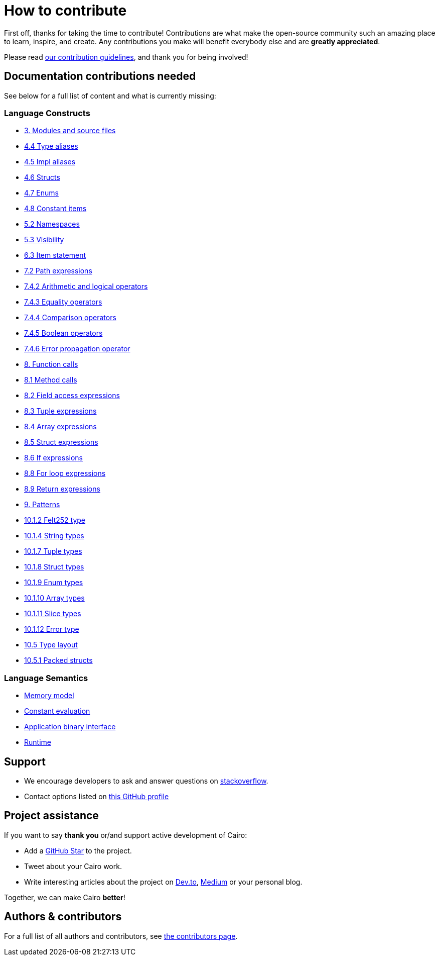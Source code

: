 = How to contribute

First off, thanks for taking the time to contribute! Contributions are what make the open-source community such an amazing place to learn, inspire, and create. Any contributions you make will benefit everybody else and are **greatly appreciated**.

Please read xref:appendices:contribution-guidelines.adoc[our contribution guidelines], and thank you for being
involved!

== Documentation contributions needed

See below for a full list of content and what is currently missing:

// Language constructs
=== Language Constructs

* xref:language_constructs:modules-and-source-files.adoc[3. Modules and source files]
* xref:language_constructs:type-aliases.adoc[4.4 Type aliases]
* xref:language_constructs:impl-aliases.adoc[4.5 Impl aliases]
* xref:language_constructs:structs.adoc[4.6 Structs]
* xref:language_constructs:enums.adoc[4.7 Enums]
* xref:language_constructs:constant-items.adoc[4.8 Constant items]
* xref:language_constructs:namespaces.adoc[5.2 Namespaces]
* xref:language_constructs:visibility.adoc[5.3 Visibility]
* xref:language_constructs:item-statement.adoc[6.3 Item statement]
* xref:language_constructs:path-expressions.adoc[7.2 Path expressions]
* xref:language_constructs:arithmetic-and-logical-operators.adoc[7.4.2 Arithmetic and logical operators]
* xref:language_constructs:equality-operators.adoc[7.4.3 Equality operators]
* xref:language_constructs:comparison-operators.adoc[7.4.4 Comparison operators]
* xref:language_constructs:boolean-operators.adoc[7.4.5 Boolean operators]
* xref:language_constructs:error-propagation-operator.adoc[7.4.6 Error propagation operator]
* xref:language_constructs:function-calls.adoc[8. Function calls]
* xref:language_constructs:method-calls.adoc[8.1 Method calls]
* xref:language_constructs:field-access-expressions.adoc[8.2 Field access expressions]
* xref:language_constructs:tuple-expressions.adoc[8.3 Tuple expressions]
* xref:language_constructs:array-expressions.adoc[8.4 Array expressions]
* xref:language_constructs:struct-expressions.adoc[8.5 Struct expressions]
* xref:language_constructs:if-expressions.adoc[8.6 If expressions]
* xref:language_constructs:for-loop-expressions.adoc[8.8 For loop expressions]
* xref:language_constructs:return-expressions.adoc[8.9 Return expressions]
* xref:language_constructs:patterns.adoc[9. Patterns]
* xref:language_constructs:felt252-type.adoc[10.1.2 Felt252 type]
* xref:language_constructs:string-types.adoc[10.1.4 String types]
* xref:language_constructs:tuple-types.adoc[10.1.7 Tuple types]
* xref:language_constructs:struct-types.adoc[10.1.8 Struct types]
* xref:language_constructs:enum-types.adoc[10.1.9 Enum types]
* xref:language_constructs:array-types.adoc[10.1.10 Array types]
* xref:language_constructs:slice-types.adoc[10.1.11 Slice types]
* xref:language_constructs:error-type.adoc[10.1.12 Error type]
* xref:language_constructs:type-layout.adoc[10.5 Type layout]
* xref:language_constructs:packed-structs.adoc[10.5.1 Packed structs]

=== Language Semantics
* xref:language_semantics:memory-model.adoc[Memory model]
* xref:language_semantics:constant-evaluation.adoc[Constant evaluation]
* xref:language_semantics:application-binary-interface.adoc[Application binary interface]
* xref:language_semantics:runtime.adoc[Runtime]

## Support

- We encourage developers to ask and answer questions on https://stackoverflow.com/questions/tagged/cairo-lang[stackoverflow].
- Contact options listed on link:https://github.com/starkware-libs[this GitHub profile]

## Project assistance

If you want to say **thank you** or/and support active development of Cairo:

- Add a https://github.com/starkware-libs/cairo[GitHub Star] to the project.
- Tweet about your Cairo work.
- Write interesting articles about the project on https://dev.to/[Dev.to], https://medium.com/[Medium] or your
personal blog.

Together, we can make Cairo **better**!

## Authors & contributors

For a full list of all authors and contributors, see link:https://github.com/starkware-libs/cairo/contributors[the contributors page].
